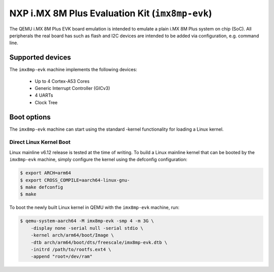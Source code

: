 NXP i.MX 8M Plus Evaluation Kit (``imx8mp-evk``)
================================================

The QEMU i.MX 8M Plus EVK board emulation is intended to emulate a plain i.MX 8M
Plus system on chip (SoC). All peripherals the real board has such as flash and
I2C devices are intended to be added via configuration, e.g. command line.

Supported devices
-----------------

The ``imx8mp-evk`` machine implements the following devices:

 * Up to 4 Cortex-A53 Cores
 * Generic Interrupt Controller (GICv3)
 * 4 UARTs
 * Clock Tree

Boot options
------------

The ``imx8mp-evk`` machine can start using the standard -kernel functionality
for loading a Linux kernel.

Direct Linux Kernel Boot
''''''''''''''''''''''''

Linux mainline v6.12 release is tested at the time of writing. To build a Linux
mainline kernel that can be booted by the ``imx8mp-evk`` machine, simply
configure the kernel using the defconfig configuration:

.. code-block:: bash

  $ export ARCH=arm64
  $ export CROSS_COMPILE=aarch64-linux-gnu-
  $ make defconfig
  $ make

To boot the newly built Linux kernel in QEMU with the ``imx8mp-evk`` machine,
run:

.. code-block:: bash

  $ qemu-system-aarch64 -M imx8mp-evk -smp 4 -m 3G \
      -display none -serial null -serial stdio \
      -kernel arch/arm64/boot/Image \
      -dtb arch/arm64/boot/dts/freescale/imx8mp-evk.dtb \
      -initrd /path/to/rootfs.ext4 \
      -append "root=/dev/ram"
